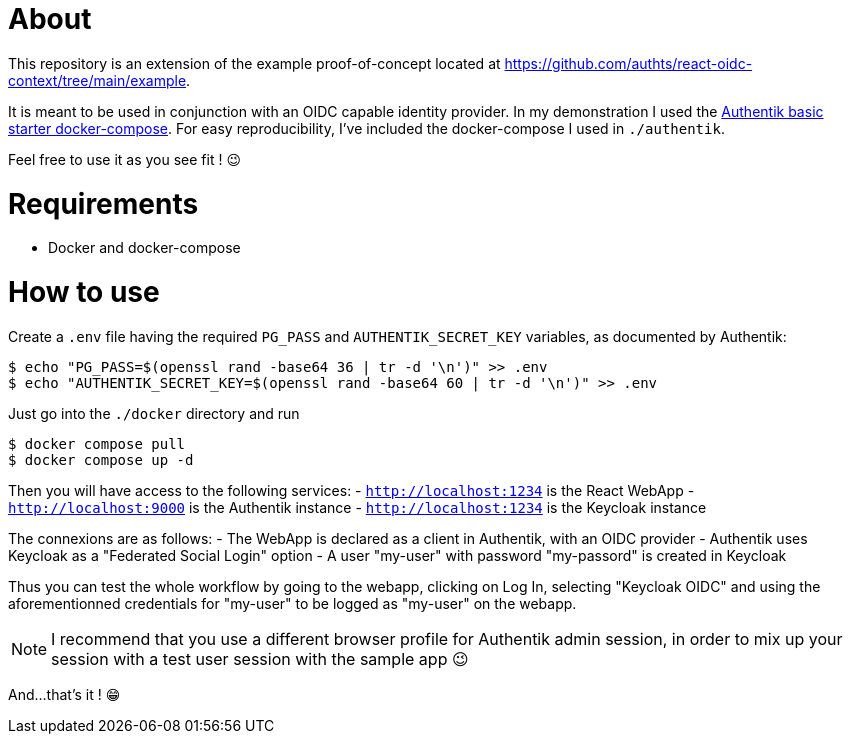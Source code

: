 = About

This repository is an extension of the example proof-of-concept located at https://github.com/authts/react-oidc-context/tree/main/example.

It is meant to be used in conjunction with an OIDC capable identity provider. In my demonstration I used the https://docs.goauthentik.io/docs/installation/docker-compose[Authentik basic starter docker-compose].
For easy reproducibility, I've included the docker-compose I used in `./authentik`.

Feel free to use it as you see fit ! 😉

= Requirements

- Docker and docker-compose

= How to use

Create a `.env` file having the required `PG_PASS` and `AUTHENTIK_SECRET_KEY` variables, as documented by Authentik:

[source, bash]
----
$ echo "PG_PASS=$(openssl rand -base64 36 | tr -d '\n')" >> .env
$ echo "AUTHENTIK_SECRET_KEY=$(openssl rand -base64 60 | tr -d '\n')" >> .env
----

Just go into the `./docker` directory and run

[source, bash]
----
$ docker compose pull
$ docker compose up -d
----

Then you will have access to the following services:
- `http://localhost:1234` is the React WebApp
- `http://localhost:9000` is the Authentik instance
- `http://localhost:1234` is the Keycloak instance

The connexions are as follows:
- The WebApp is declared as a client in Authentik, with an OIDC provider
- Authentik uses Keycloak as a "Federated Social Login" option
- A user "my-user" with password "my-passord" is created in Keycloak

Thus you can test the whole workflow by going to the webapp, clicking on Log In, selecting "Keycloak OIDC" and using the aforementionned credentials for "my-user" to be logged as "my-user" on the webapp.

NOTE: I recommend that you use a different browser profile for Authentik admin session, in order to mix up your session with a test user session with the sample app 😉

And...that's it ! 😁
